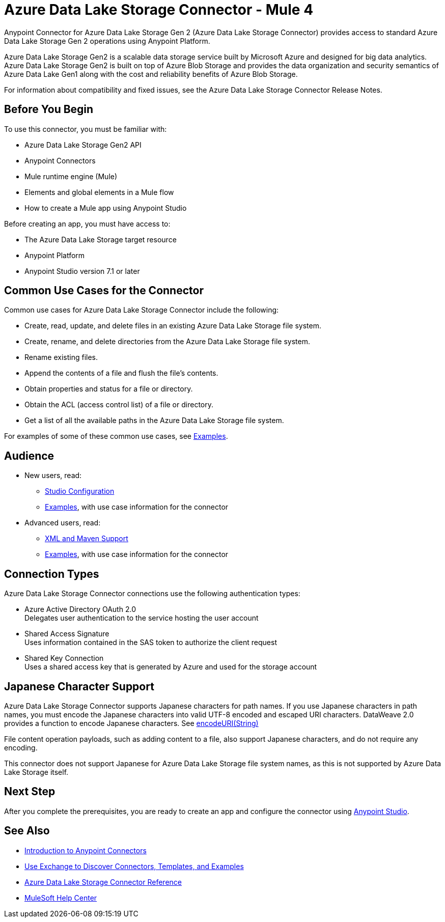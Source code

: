 = Azure Data Lake Storage Connector - Mule 4



Anypoint Connector for Azure Data Lake Storage Gen 2 (Azure Data Lake Storage Connector) provides access to standard Azure Data Lake Storage Gen 2 operations using Anypoint Platform.

Azure Data Lake Storage Gen2 is a scalable data storage service built by Microsoft Azure and designed for big data analytics. Azure Data Lake Storage Gen2 is built on top of Azure Blob Storage and provides the data organization and security semantics of Azure Data Lake Gen1 along with the cost and reliability benefits of Azure Blob Storage.

For information about compatibility and fixed issues, see the Azure Data Lake Storage Connector Release Notes.

== Before You Begin

To use this connector, you must be familiar with:

* Azure Data Lake Storage Gen2 API
* Anypoint Connectors
* Mule runtime engine (Mule)
* Elements and global elements in a Mule flow
* How to create a Mule app using Anypoint Studio

Before creating an app, you must have access to:

* The Azure Data Lake Storage target resource
* Anypoint Platform
* Anypoint Studio version 7.1 or later


== Common Use Cases for the Connector

Common use cases for Azure Data Lake Storage Connector include the following:

* Create, read, update, and delete files in an existing Azure Data Lake Storage file system.
* Create, rename, and delete directories from the Azure Data Lake Storage file system.
* Rename existing files.
* Append the contents of a file and flush the file's contents.
* Obtain properties and status for a file or directory.
* Obtain the ACL (access control list) of a file or directory.
* Get a list of all the available paths in the Azure Data Lake Storage file system.

For examples of some of these common use cases, see xref:azure-data-lake-connector-examples.adoc[Examples].

== Audience

* New users, read:
** xref:azure-data-lake-connector-studio.adoc[Studio Configuration]
** xref:azure-data-lake-connector-examples.adoc[Examples], with use case information for the connector
* Advanced users, read:
** xref:azure-data-lake-connector-xml-maven.adoc[XML and Maven Support]
** xref:azure-data-lake-connector-examples.adoc[Examples], with use case information for the connector

== Connection Types

Azure Data Lake Storage Connector connections use the following authentication types:

* Azure Active Directory OAuth 2.0 +
Delegates user authentication to the service hosting the user account
* Shared Access Signature +
Uses information contained in the SAS token to authorize the client request
* Shared Key Connection +
Uses a shared access key that is generated by Azure and used for the storage account

== Japanese Character Support

Azure Data Lake Storage Connector supports Japanese characters for path names. If you use Japanese characters in path names, you must encode the Japanese characters into valid UTF-8 encoded and escaped URI characters. DataWeave 2.0 provides a function to encode Japanese characters. See xref:dataweave::dataweave-formats-urlencoded.adoc[encodeURI(String)]

File content operation payloads, such as adding content to a file, also support Japanese characters, and do not require any encoding.

This connector does not support Japanese for Azure Data Lake Storage file system names, as this is not supported by Azure Data Lake Storage itself.

== Next Step

After you complete the prerequisites, you are ready to create an app and configure the connector using xref:azure-data-lake-connector-studio.adoc[Anypoint Studio].

== See Also

* xref:connectors::introduction/introduction-to-anypoint-connectors.adoc[Introduction to Anypoint Connectors]
* xref:connectors::introduction/intro-use-exchange.adoc[Use Exchange to Discover Connectors, Templates, and Examples]
* xref:azure-data-lake-connector-reference.adoc[Azure Data Lake Storage Connector Reference]
* https://help.mulesoft.com[MuleSoft Help Center]
